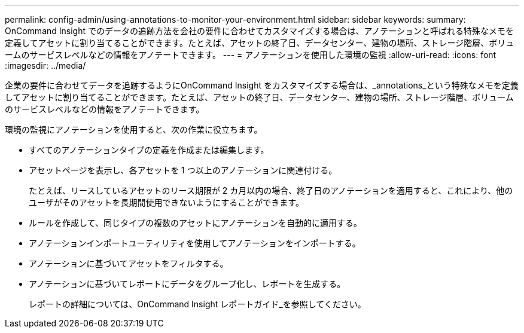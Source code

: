 ---
permalink: config-admin/using-annotations-to-monitor-your-environment.html 
sidebar: sidebar 
keywords:  
summary: OnCommand Insight でのデータの追跡方法を会社の要件に合わせてカスタマイズする場合は、アノテーションと呼ばれる特殊なメモを定義してアセットに割り当てることができます。たとえば、アセットの終了日、データセンター、建物の場所、ストレージ階層、ボリュームのサービスレベルなどの情報をアノテートできます。 
---
= アノテーションを使用した環境の監視
:allow-uri-read: 
:icons: font
:imagesdir: ../media/


[role="lead"]
企業の要件に合わせてデータを追跡するようにOnCommand Insight をカスタマイズする場合は、_annotations_という特殊なメモを定義してアセットに割り当てることができます。たとえば、アセットの終了日、データセンター、建物の場所、ストレージ階層、ボリュームのサービスレベルなどの情報をアノテートできます。

環境の監視にアノテーションを使用すると、次の作業に役立ちます。

* すべてのアノテーションタイプの定義を作成または編集します。
* アセットページを表示し、各アセットを 1 つ以上のアノテーションに関連付ける。
+
たとえば、リースしているアセットのリース期限が 2 カ月以内の場合、終了日のアノテーションを適用すると、これにより、他のユーザがそのアセットを長期間使用できないようにすることができます。

* ルールを作成して、同じタイプの複数のアセットにアノテーションを自動的に適用する。
* アノテーションインポートユーティリティを使用してアノテーションをインポートする。
* アノテーションに基づいてアセットをフィルタする。
* アノテーションに基づいてレポートにデータをグループ化し、レポートを生成する。
+
レポートの詳細については、OnCommand Insight レポートガイド_を参照してください。


